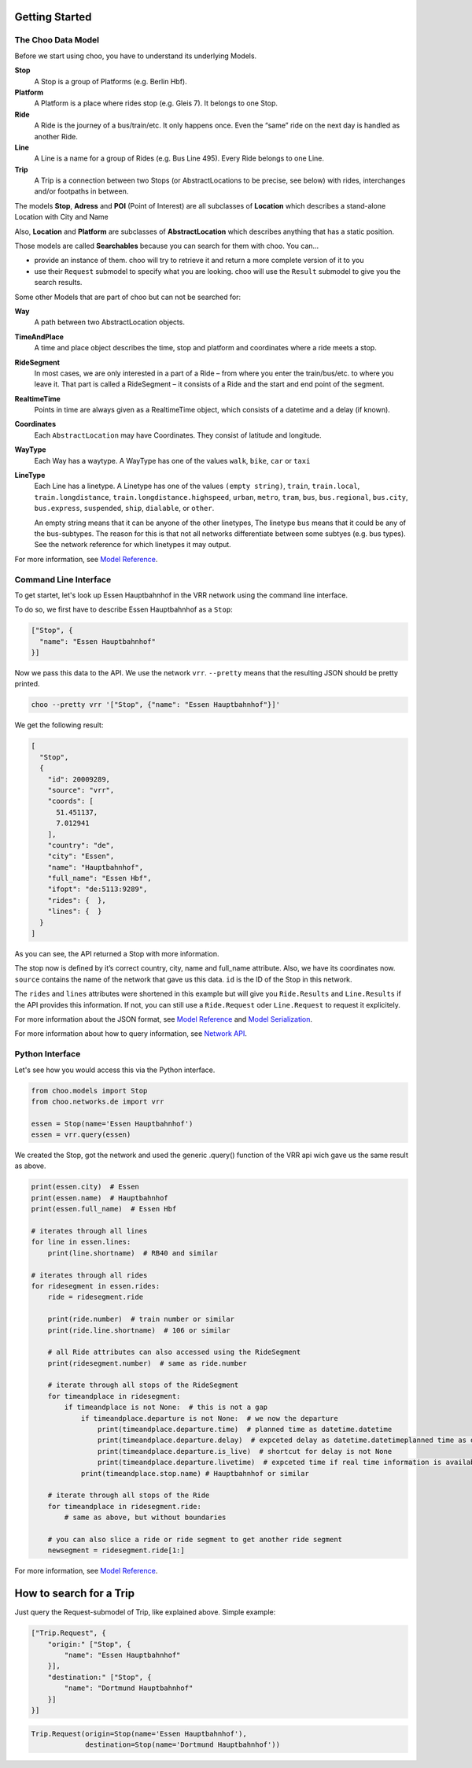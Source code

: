 Getting Started
===============

The Choo Data Model
----------------------

Before we start using choo, you have to understand its underlying Models.

**Stop**
    A Stop is a group of Platforms (e.g. Berlin Hbf).

**Platform**
    A Platform is a place where rides stop (e.g. Gleis 7). It belongs to one Stop.

**Ride**
    A Ride is the journey of a bus/train/etc. It only happens once. Even the “same” ride on the next day is handled as another Ride.

**Line**
    A Line is a name for a group of Rides (e.g. Bus Line 495). Every Ride belongs to one Line.

**Trip**
    A Trip is a connection between two Stops (or AbstractLocations to be precise, see below) with rides, interchanges and/or footpaths in between.

The models **Stop**, **Adress** and **POI** (Point of Interest) are all subclasses of **Location** which describes a stand-alone Location with City and Name

Also, **Location** and **Platform** are subclasses of **AbstractLocation** which describes anything that has a static position.

Those models are called **Searchables** because you can search for them with choo. You can...

* provide an instance of them. choo will try to retrieve it and return a more complete version of it to you
* use their ``Request`` submodel to specify what you are looking. choo will use the ``Result`` submodel to give you the search results.

Some other Models that are part of choo but can not be searched for:

**Way**
    A path between two AbstractLocation objects.

**TimeAndPlace**
    A time and place object describes the time, stop and platform and coordinates where a ride meets a stop.

**RideSegment**
    In most cases, we are only interested in a part of a Ride – from where you enter the train/bus/etc. to where you leave it.
    That part is called a RideSegment – it consists of a Ride and the start and end point of the segment.

**RealtimeTime**
    Points in time are always given as a RealtimeTime object, which consists of a datetime and a delay (if known).

**Coordinates**
    Each ``AbstractLocation`` may have Coordinates. They consist of latitude and longitude.

**WayType**
    Each Way has a waytype. A WayType has one of the values ``walk``, ``bike``, ``car`` or ``taxi``

**LineType**
    Each Line has a linetype. A Linetype has one of the values ``(empty string)``, ``train``, ``train.local``, ``train.longdistance``, ``train.longdistance.highspeed``,
    ``urban``, ``metro``, ``tram``, ``bus``, ``bus.regional``, ``bus.city``, ``bus.express``, ``suspended``, ``ship``, ``dialable``, or ``other``.

    An empty string means that it can be anyone of the other linetypes, The linetype ``bus`` means that it could be any of the bus-subtypes. The reason for this is that
    not all networks differentiate between some subtyes (e.g. bus types). See the network reference for which linetypes it may output.

For more information, see `Model Reference`_.


Command Line Interface
----------------------

To get startet, let's look up Essen Hauptbahnhof in the VRR network using the command line interface.

To do so, we first have to describe Essen Hauptbahnhof as a ``Stop``:

.. code-block:: json

    ["Stop", {
      "name": "Essen Hauptbahnhof"
    }]

Now we pass this data to the API. We use the network ``vrr``. ``--pretty`` means that the resulting JSON should be pretty printed.

.. code-block:: none

    choo --pretty vrr '["Stop", {"name": "Essen Hauptbahnhof"}]'

We get the following result:

.. code-block:: json

    [
      "Stop",
      {
        "id": 20009289,
        "source": "vrr",
        "coords": [
          51.451137,
          7.012941
        ],
        "country": "de",
        "city": "Essen",
        "name": "Hauptbahnhof",
        "full_name": "Essen Hbf",
        "ifopt": "de:5113:9289",
        "rides": {  },
        "lines": {  }
      }
    ]

As you can see, the API returned a Stop with more information.

The stop now is defined by it’s correct country, city, name and full_name attribute. Also, we have its coordinates now. ``source`` contains the name of the network that gave us this data. ``id`` is the ID of the Stop in this network.

The ``rides`` and ``lines`` attributes were shortened in this example but will give you ``Ride.Results`` and ``Line.Results`` if the API provides this information. If not, you can still use a ``Ride.Request`` oder ``Line.Request`` to request it explicitely.

For more information about the JSON format, see `Model Reference`_ and `Model Serialization`_.

For more information about how to query information, see `Network API`_.

.. _`Network API`: networks.html
.. _`Model Reference`: models.html
.. _`Model Serialization`: serializing.html

Python Interface
----------------

Let's see how you would access this via the Python interface.

.. code-block:: python

    from choo.models import Stop
    from choo.networks.de import vrr

    essen = Stop(name='Essen Hauptbahnhof')
    essen = vrr.query(essen)

We created the Stop, got the network and used the generic .query() function of the VRR api wich gave us the same result as above.

.. code-block:: python

    print(essen.city)  # Essen
    print(essen.name)  # Hauptbahnhof
    print(essen.full_name)  # Essen Hbf

    # iterates through all lines
    for line in essen.lines:
        print(line.shortname)  # RB40 and similar

    # iterates through all rides
    for ridesegment in essen.rides:
        ride = ridesegment.ride

        print(ride.number)  # train number or similar
        print(ride.line.shortname)  # 106 or similar

        # all Ride attributes can also accessed using the RideSegment
        print(ridesegment.number)  # same as ride.number

        # iterate through all stops of the RideSegment
        for timeandplace in ridesegment:
            if timeandplace is not None:  # this is not a gap
                if timeandplace.departure is not None:  # we now the departure
                    print(timeandplace.departure.time)  # planned time as datetime.datetime
                    print(timeandplace.departure.delay)  # expceted delay as datetime.datetimeplanned time as datetime.datetime
                    print(timeandplace.departure.is_live)  # shortcut for delay is not None
                    print(timeandplace.departure.livetime)  # expceted time if real time information is available, otherwise planned time
                print(timeandplace.stop.name) # Hauptbahnhof or similar

        # iterate through all stops of the Ride
        for timeandplace in ridesegment.ride:
            # same as above, but without boundaries

        # you can also slice a ride or ride segment to get another ride segment
        newsegment = ridesegment.ride[1:]

For more information, see `Model Reference`_.


How to search for a Trip
========================

Just query the Request-submodel of Trip, like explained above. Simple example:

.. code-block:: json

    ["Trip.Request", {
        "origin:" ["Stop", {
            "name": "Essen Hauptbahnhof"
        }],
        "destination:" ["Stop", {
            "name": "Dortmund Hauptbahnhof"
        }]
    }]

.. code-block:: python

    Trip.Request(origin=Stop(name='Essen Hauptbahnhof'),
                 destination=Stop(name='Dortmund Hauptbahnhof'))
